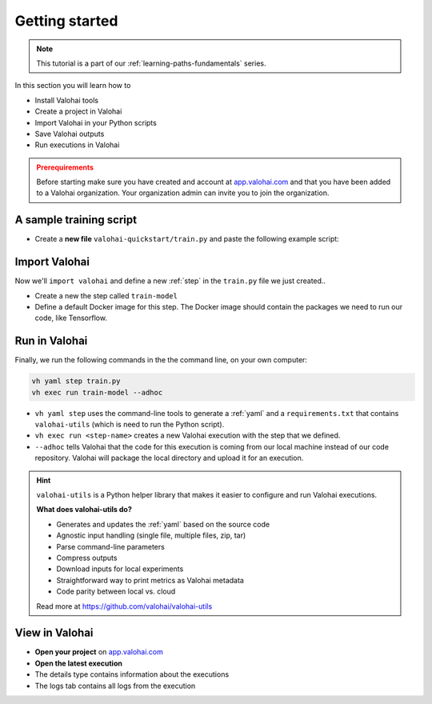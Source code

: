 
.. meta::
    :description: Valohai Fundamentals learning path - Running your first Valohai execution


Getting started
#####################

.. admonition:: Note
    :class: seealso

    This tutorial is a part of our :ref:`learning-paths-fundamentals` series.
..

In this section you will learn how to

- Install Valohai tools
- Create a project in Valohai
- Import Valohai in your Python scripts
- Save Valohai outputs
- Run executions in Valohai


.. admonition:: Prerequirements
    :class: attention

    Before starting make sure you have created and account at `app.valohai.com <https://app.valohai.com>`_ and that you have been added to a Valohai organization. Your organization admin can invite you to join the organization.


A sample training script
------------------------


* Create a **new file** ``valohai-quickstart/train.py`` and paste the following example script:


.. code-block:: python
    :linenos:

    import tensorflow as tf
    import numpy

    mnist = tf.keras.datasets.mnist

    mnist_file_path = 'mnist.npz'

    with numpy.load(mnist_file_path, allow_pickle=True) as f:
        x_train, y_train = f['x_train'], f['y_train']
        x_test, y_test = f['x_test'], f['y_test']

    x_train, x_test = x_train / 255.0, x_test / 255.0

    model = tf.keras.models.Sequential([
    tf.keras.layers.Flatten(input_shape=(28, 28)),
    tf.keras.layers.Dense(128, activation='relu'),
    tf.keras.layers.Dropout(0.2),
    tf.keras.layers.Dense(10)
    ])

    predictions = model(x_train[:1]).numpy()
    predictions

    tf.nn.softmax(predictions).numpy()

    loss_fn = tf.keras.losses.SparseCategoricalCrossentropy(from_logits=True)

    loss_fn(y_train[:1], predictions).numpy()

    model.compile(optimizer='adam',
                loss=loss_fn,
                metrics=['accuracy'])

    model.fit(x_train, y_train, epochs=5)

    save_path = 'model.h5'
    model.save(save_path)

..

Import Valohai
------------------------

Now we'll ``import valohai`` and define a new :ref:`step` in the ``train.py`` file we just created..

* Create a new the step called ``train-model``
* Define a default Docker image for this step. The Docker image should contain the packages we need to run our code, like Tensorflow.

.. code-block:: python
    :linenos:
    :emphasize-lines: 3,5

    import tensorflow as tf
    import numpy
    import valohai

    valohai.prepare(step='train-model', image='tensorflow/tensorflow:2.4.1')

..

Run in Valohai
------------------------

Finally, we run the following commands in the the command line, on your own computer:

.. code:: bash

    vh yaml step train.py
    vh exec run train-model --adhoc

..

* ``vh yaml step`` uses the command-line tools to generate a :ref:`yaml` and a ``requirements.txt`` that contains ``valohai-utils`` (which is need to run the Python script).
* ``vh exec run <step-name>`` creates a new Valohai execution with the step that we defined.
* ``--adhoc`` tells Valohai that the code for this execution is coming from our local machine instead of our code repository. Valohai will package the local directory and upload it for an execution.

.. hint:: 

    ``valohai-utils`` is a Python helper library that makes it easier to configure and run Valohai executions.

    **What does valohai-utils do?**
    
    * Generates and updates the :ref:`yaml` based on the source code
    * Agnostic input handling (single file, multiple files, zip, tar)
    * Parse command-line parameters
    * Compress outputs
    * Download inputs for local experiments
    * Straightforward way to print metrics as Valohai metadata
    * Code parity between local vs. cloud

    Read more at https://github.com/valohai/valohai-utils


View in Valohai
-------------------

* **Open your project** on `app.valohai.com <https://app.valohai.com>`_
* **Open the latest execution**
* The details type contains information about the executions
* The logs tab contains all logs from the execution


.. seealso::

    * :doc:`Docker images</topic-guides/docker-images/>`
    * :ref:`yaml`
    * `vh project </reference-guides/valohai-cli/project/>`_
    * `vh execution run </reference-guides/valohai-cli/execution/#vh-execution-run>`_
    * `vh execution watch </reference-guides/valohai-cli/execution/#vh-execution-watch>`_

..
